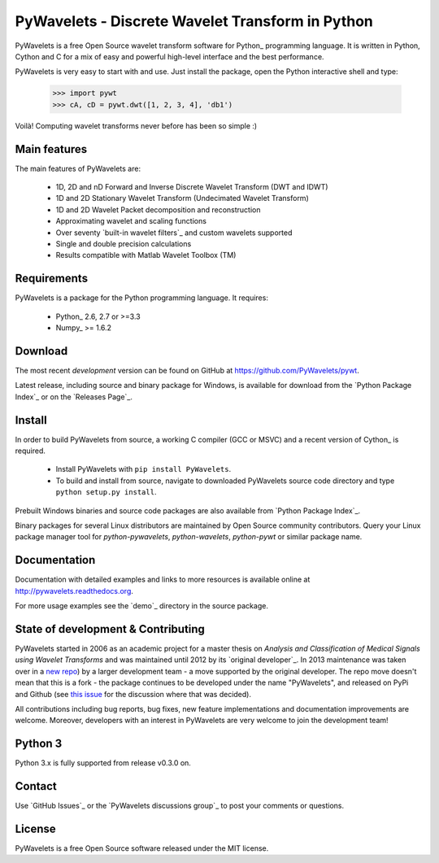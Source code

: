 PyWavelets - Discrete Wavelet Transform in Python
=================================================

PyWavelets is a free Open Source wavelet transform software for Python_
programming language. It is written in Python, Cython and C for a mix of easy
and powerful high-level interface and the best performance.

PyWavelets is very easy to start with and use. Just install the package, open
the Python interactive shell and type:

  .. sourcecode:: python

    >>> import pywt
    >>> cA, cD = pywt.dwt([1, 2, 3, 4], 'db1')

Voilà! Computing wavelet transforms never before has been so simple :)

Main features
-------------

The main features of PyWavelets are:

  * 1D, 2D and nD Forward and Inverse Discrete Wavelet Transform (DWT and IDWT)
  * 1D and 2D Stationary Wavelet Transform (Undecimated Wavelet Transform)
  * 1D and 2D Wavelet Packet decomposition and reconstruction
  * Approximating wavelet and scaling functions
  * Over seventy `built-in wavelet filters`_
    and custom wavelets supported
  * Single and double precision calculations
  * Results compatible with Matlab Wavelet Toolbox (TM)

Requirements
------------

PyWavelets is a package for the Python programming language. It requires:

 - Python_ 2.6, 2.7 or >=3.3
 - Numpy_ >= 1.6.2

Download
--------

The most recent *development* version can be found on GitHub at
https://github.com/PyWavelets/pywt.

Latest release, including source and binary package for Windows, is available
for download from the `Python Package Index`_ or on the `Releases Page`_.

Install
-------

In order to build PyWavelets from source, a working C compiler (GCC or MSVC)
and a recent version of Cython_ is required.

 - Install PyWavelets with ``pip install PyWavelets``.

 - To build and install from source, navigate to downloaded PyWavelets source
   code directory and type ``python setup.py install``.

Prebuilt Windows binaries and source code packages are also
available from `Python Package Index`_.

Binary packages for several Linux distributors are maintained by Open Source
community contributors. Query your Linux package manager tool
for `python-pywavelets`, `python-wavelets`, `python-pywt` or similar package name.

.. seealso::  :ref:`Development notes <dev-index>` section contains more
              information on building and installing from source code.

Documentation
-------------

Documentation with detailed examples and links to more resources is available
online at http://pywavelets.readthedocs.org.

For more usage examples see the `demo`_ directory in the source package.

State of development & Contributing
-----------------------------------

PyWavelets started in 2006 as an academic project for a master thesis
on `Analysis and Classification of Medical Signals using Wavelet Transforms`
and was maintained until 2012 by its `original developer`_.  In 2013
maintenance was taken over in a `new repo <https://github.com/PyWavelets/pywt>`_)
by a larger development team - a move supported by the original developer.
The repo move doesn't mean that this is a fork - the package continues to be
developed under the name "PyWavelets", and released on PyPi and Github (see
`this issue <https://github.com/nigma/pywt/issues/13>`_ for the discussion
where that was decided).

All contributions including bug reports, bug fixes, new feature implementations
and documentation improvements are welcome.  Moreover, developers with an
interest in PyWavelets are very welcome to join the development team!


Python 3
--------

Python 3.x is fully supported from release v0.3.0 on.

Contact
-------

Use `GitHub Issues`_ or the `PyWavelets discussions group`_ to post your
comments or questions.

License
-------

PyWavelets is a free Open Source software released under the MIT license.
